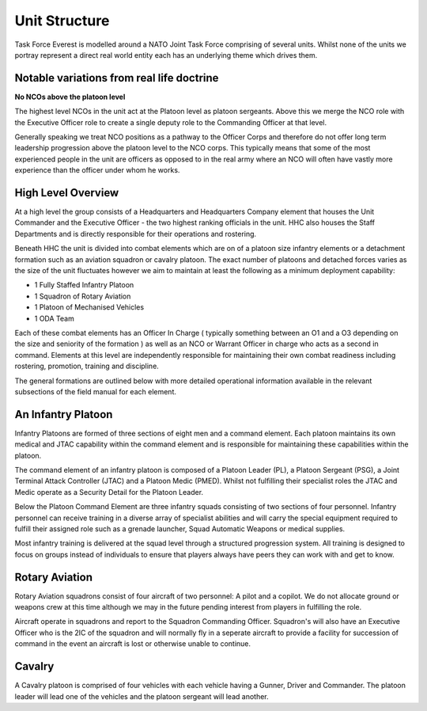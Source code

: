 Unit Structure
=================

Task Force Everest is modelled around a NATO Joint Task Force comprising of several units. Whilst none of the units we portray represent a direct real world
entity each has an underlying theme which drives them.

Notable variations from real life doctrine
--------------------------------------------

**No NCOs above the platoon level**

The highest level NCOs in the unit act at the Platoon level as platoon sergeants. Above this we merge the NCO role with the Executive Officer role to create a single deputy role to the Commanding Officer at that level.

Generally speaking we treat NCO positions as a pathway to the Officer Corps and therefore do not offer long term leadership progression above the platoon level to the NCO corps. This typically means that some of the most experienced people in the unit are officers as opposed to in the real army where an NCO will often have vastly more experience than the officer under whom he works.

High Level Overview
---------------------

At a high level the group consists of a Headquarters and Headquarters Company element that houses the Unit Commander and the Executive Officer - the two highest ranking officials in the unit. HHC also houses the Staff Departments and is directly responsible for their operations and rostering.

Beneath HHC the unit is divided into combat elements which are on of a platoon size infantry elements or a detachment formation such as an aviation squadron or cavalry platoon. The exact number of platoons and detached forces varies as the size of the unit fluctuates however we aim to maintain at least the following as a minimum deployment capability:

* 1 Fully Staffed Infantry Platoon
* 1 Squadron of Rotary Aviation
* 1 Platoon of Mechanised Vehicles
* 1 ODA Team

Each of these combat elements has an Officer In Charge ( typically something between an O1 and a O3 depending on the size and seniority of the formation ) as well as an NCO or Warrant Officer in charge who acts as a second in command. Elements at this level are independently responsible for maintaining their own combat readiness including rostering, promotion, training and discipline.

The general formations are outlined below with more detailed operational information available in the relevant subsections of the field manual for each element.

An Infantry Platoon
---------------------

Infantry Platoons are formed of three sections of eight men and a command element. Each platoon maintains its own medical and JTAC capability within the command element and is responsible for maintaining these capabilities within the platoon.

The command element of an infantry platoon is composed of a Platoon Leader (PL), a Platoon Sergeant (PSG), a Joint Terminal Attack Controller (JTAC) and a Platoon Medic (PMED). Whilst not fulfilling their specialist roles the JTAC and Medic operate as a Security Detail for the Platoon Leader.

Below the Platoon Command Element are three infantry squads consisting of two sections of four personnel. Infantry personnel can receive training in a diverse array of specialist abilities and will carry the special equipment required to fulfill their assigned role such as a grenade launcher, Squad Automatic Weapons or medical supplies.

Most infantry training is delivered at the squad level through a structured progression system. All training is designed to focus on groups instead of individuals to ensure that players always have peers they can work with and get to know.

Rotary Aviation
-----------------

Rotary Aviation squadrons consist of four aircraft of two personnel: A pilot and a copilot. We do not allocate ground or weapons crew at this time although we may in the future pending interest from players in fulfilling the role.

Aircraft operate in squadrons and report to the Squadron Commanding Officer. Squadron's will also have an Executive Officer who is the 2IC of the squadron and will normally fly in a seperate aircraft to provide a facility for succession of command in the event an aircraft is lost or otherwise unable to continue.

Cavalry
--------

A Cavalry platoon is comprised of four vehicles with each vehicle having a Gunner, Driver and Commander. The platoon leader will lead one of the vehicles and the platoon sergeant will lead another.
